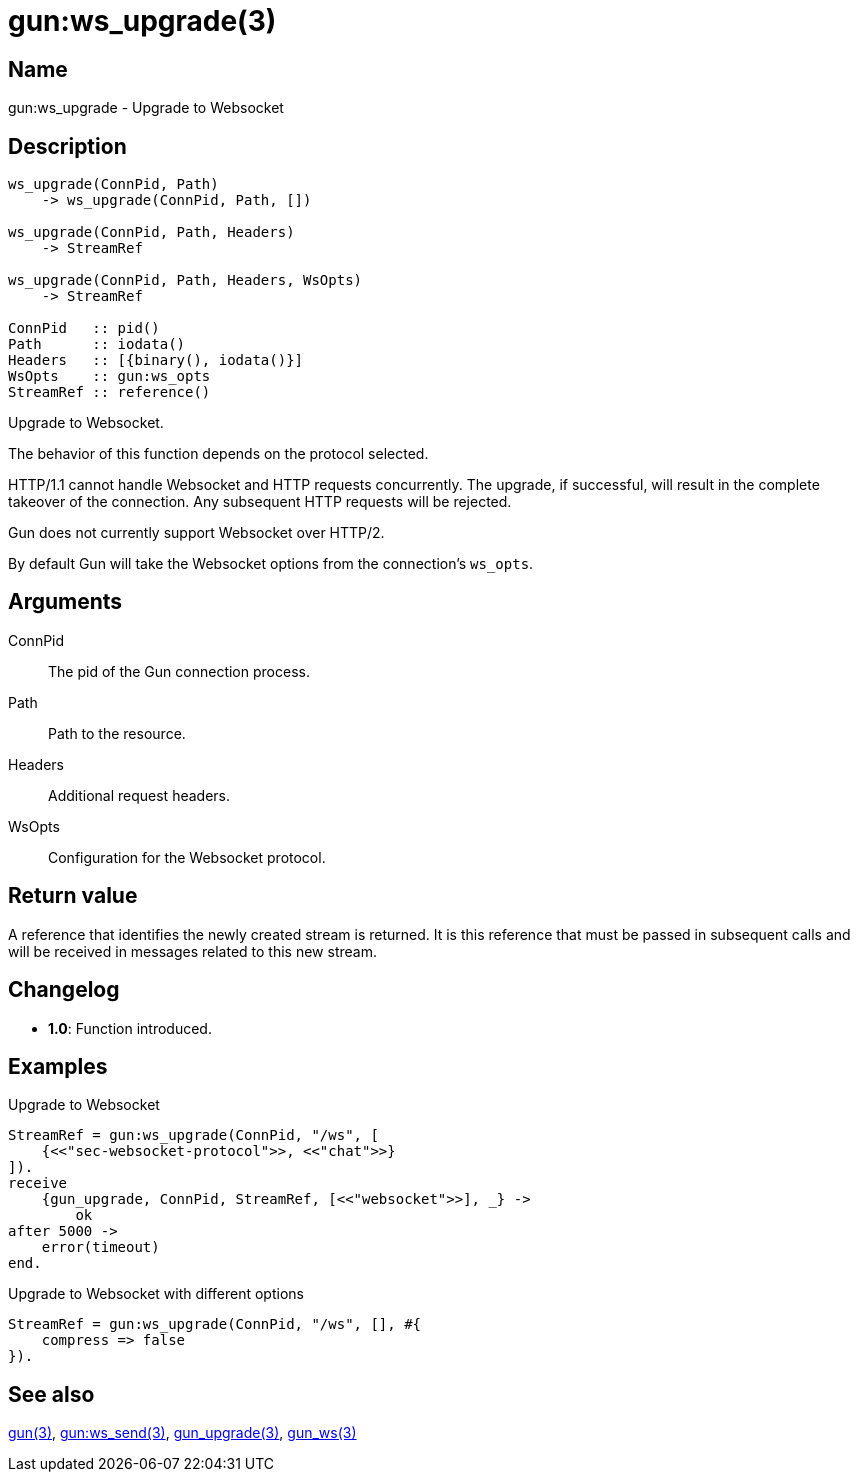 = gun:ws_upgrade(3)

== Name

gun:ws_upgrade - Upgrade to Websocket

== Description

[source,erlang]
----
ws_upgrade(ConnPid, Path)
    -> ws_upgrade(ConnPid, Path, [])

ws_upgrade(ConnPid, Path, Headers)
    -> StreamRef

ws_upgrade(ConnPid, Path, Headers, WsOpts)
    -> StreamRef

ConnPid   :: pid()
Path      :: iodata()
Headers   :: [{binary(), iodata()}]
WsOpts    :: gun:ws_opts
StreamRef :: reference()
----

Upgrade to Websocket.

The behavior of this function depends on the protocol
selected.

HTTP/1.1 cannot handle Websocket and HTTP requests
concurrently. The upgrade, if successful, will result
in the complete takeover of the connection. Any
subsequent HTTP requests will be rejected.

Gun does not currently support Websocket over HTTP/2.

By default Gun will take the Websocket options from
the connection's `ws_opts`.

== Arguments

ConnPid::

The pid of the Gun connection process.

Path::

Path to the resource.

Headers::

Additional request headers.

WsOpts::

Configuration for the Websocket protocol.

== Return value

A reference that identifies the newly created stream is
returned. It is this reference that must be passed in
subsequent calls and will be received in messages related
to this new stream.

== Changelog

* *1.0*: Function introduced.

== Examples

.Upgrade to Websocket
[source,erlang]
----
StreamRef = gun:ws_upgrade(ConnPid, "/ws", [
    {<<"sec-websocket-protocol">>, <<"chat">>}
]).
receive
    {gun_upgrade, ConnPid, StreamRef, [<<"websocket">>], _} ->
        ok
after 5000 ->
    error(timeout)
end.
----

.Upgrade to Websocket with different options
[source,erlang]
----
StreamRef = gun:ws_upgrade(ConnPid, "/ws", [], #{
    compress => false
}).
----

== See also

link:man:gun(3)[gun(3)],
link:man:gun:ws_send(3)[gun:ws_send(3)],
link:man:gun_upgrade(3)[gun_upgrade(3)],
link:man:gun_ws(3)[gun_ws(3)]
